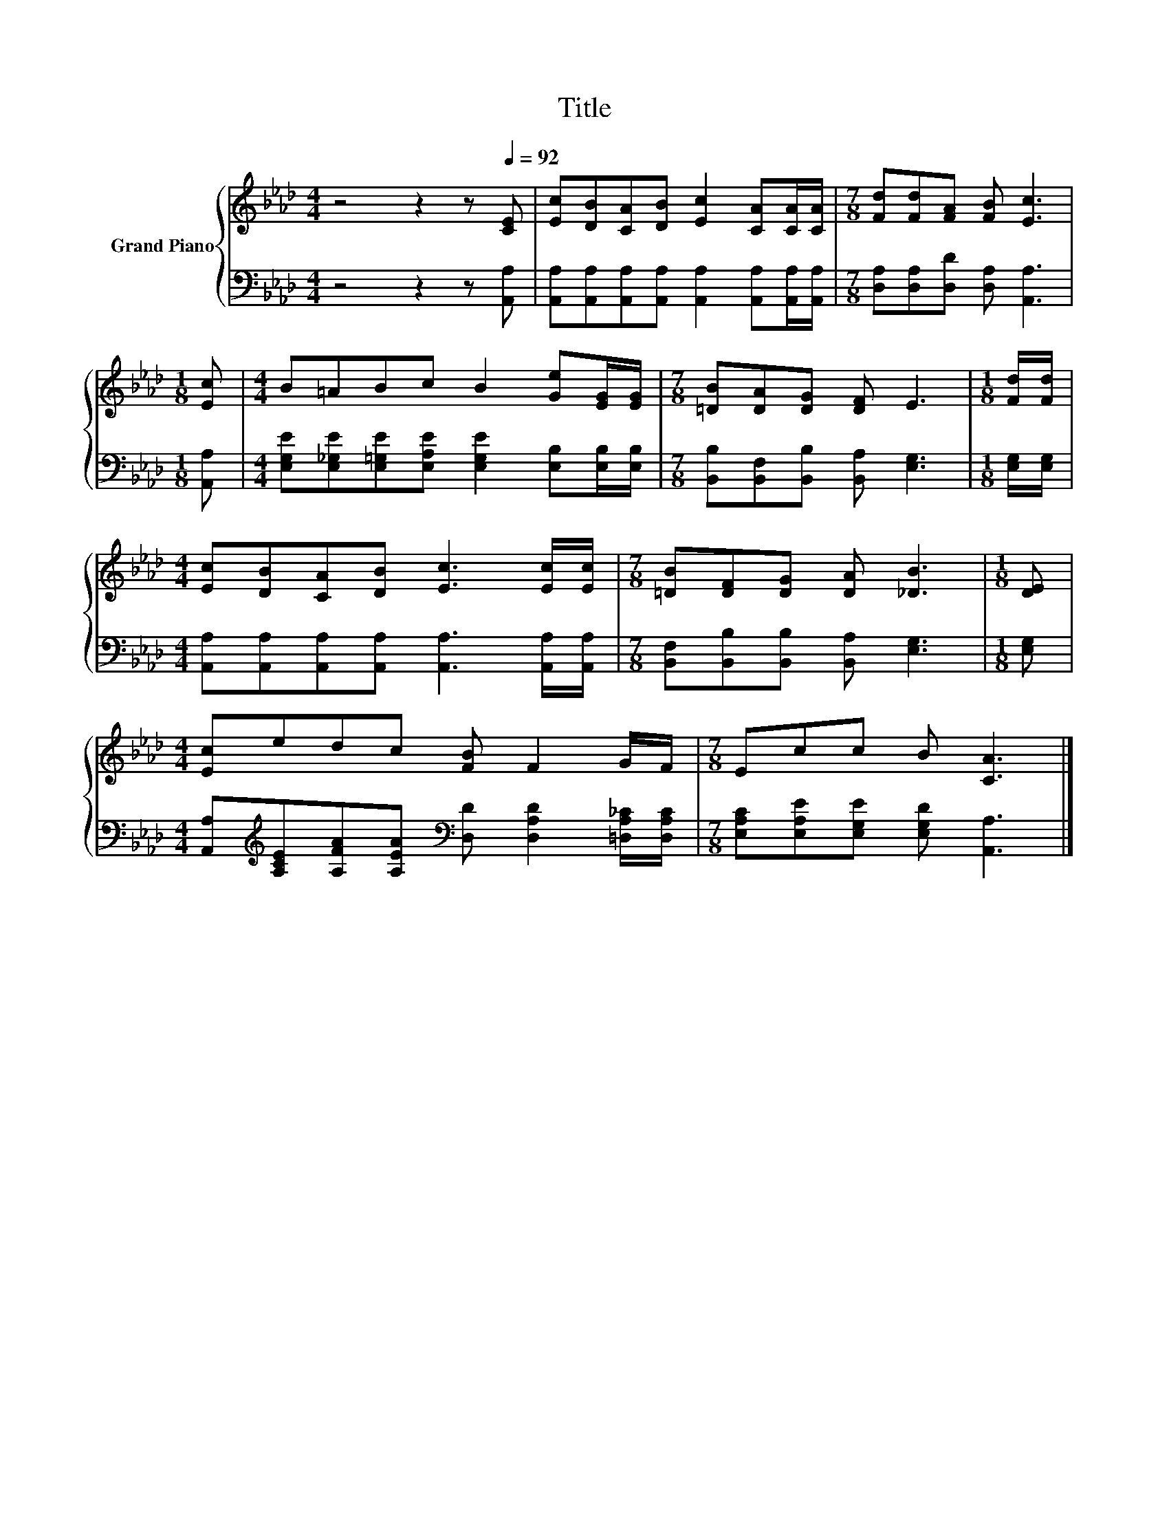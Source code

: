 X:1
T:Title
%%score { 1 | 2 }
L:1/8
M:4/4
K:Ab
V:1 treble nm="Grand Piano"
V:2 bass 
V:1
 z4 z2 z[Q:1/4=92] [CE] | [Ec][DB][CA][DB] [Ec]2 [CA][CA]/[CA]/ |[M:7/8] [Fd][Fd][FA] [FB] [Ec]3 | %3
[M:1/8] [Ec] |[M:4/4] B=ABc B2 [Ge][EG]/[EG]/ |[M:7/8] [=DB][DA][DG] [DF] E3 |[M:1/8] [Fd]/[Fd]/ | %7
[M:4/4] [Ec][DB][CA][DB] [Ec]3 [Ec]/[Ec]/ |[M:7/8] [=DB][DF][DG] [DA] [_DB]3 |[M:1/8] [DE] | %10
[M:4/4] [Ec]edc [FB] F2 G/F/ |[M:7/8] Ecc B [CA]3 |] %12
V:2
 z4 z2 z [A,,A,] | [A,,A,][A,,A,][A,,A,][A,,A,] [A,,A,]2 [A,,A,][A,,A,]/[A,,A,]/ | %2
[M:7/8] [D,A,][D,A,][D,D] [D,A,] [A,,A,]3 |[M:1/8] [A,,A,] | %4
[M:4/4] [E,G,E][E,_G,E][E,=G,E][E,A,E] [E,G,E]2 [E,B,][E,B,]/[E,B,]/ | %5
[M:7/8] [B,,B,][B,,F,][B,,B,] [B,,A,] [E,G,]3 |[M:1/8] [E,G,]/[E,G,]/ | %7
[M:4/4] [A,,A,][A,,A,][A,,A,][A,,A,] [A,,A,]3 [A,,A,]/[A,,A,]/ | %8
[M:7/8] [B,,F,][B,,B,][B,,B,] [B,,A,] [E,G,]3 |[M:1/8] [E,G,] | %10
[M:4/4] [A,,A,][K:treble][A,CE][A,FA][A,EA][K:bass] [D,D] [D,A,D]2 [=D,A,_C]/[D,A,C]/ | %11
[M:7/8] [E,A,C][E,A,E][E,G,E] [E,G,D] [A,,A,]3 |] %12

